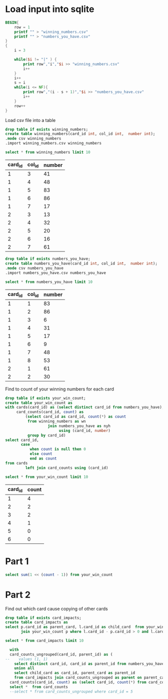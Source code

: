 * Load input into sqlite

#+begin_src awk :in-file ../../input/day04/small-input.txt
  BEGIN{
      row = 1
      printf "" > "winning_numbers.csv"
      printf "" > "numbers_you_have.csv"
  }
  {
      i = 3

      while($i != "|" ) {
          print row","i","$i >> "winning_numbers.csv"
          i++
      }
      i++
      s = i
      while(i <= NF){
          print row","(i - s + 1)","$i >> "numbers_you_have.csv"
          i++
      }
      row++
  }
#+end_src

#+RESULTS:

Load csv file into a table




#+begin_src sqlite :db ./day04.db
  drop table if exists winning_numbers;	
  create table winning_numbers(card_id int, col_id int,  number int);
  .mode csv winning_numbers
  .import winning_numbers.csv winning_numbers
#+end_src

#+RESULTS:

#+begin_src sqlite :db ./day04.db :colnames yes :exports both
  select * from winning_numbers limit 10
#+end_src

#+RESULTS:
| card_id | col_id | number |
|---------+--------+--------|
|       1 |      3 |     41 |
|       1 |      4 |     48 |
|       1 |      5 |     83 |
|       1 |      6 |     86 |
|       1 |      7 |     17 |
|       2 |      3 |     13 |
|       2 |      4 |     32 |
|       2 |      5 |     20 |
|       2 |      6 |     16 |
|       2 |      7 |     61 |

#+begin_src sqlite :db ./day04.db
  drop table if exists numbers_you_have;	
  create table numbers_you_have(card_id int, col_id int,  number int);
  .mode csv numbers_you_have
  .import numbers_you_have.csv numbers_you_have
#+end_src

#+RESULTS:

#+begin_src sqlite :db ./day04.db :colnames yes :exports both
  select * from numbers_you_have limit 10
#+end_src

#+RESULTS:
| card_id | col_id | number |
|---------+--------+--------|
|       1 |      1 |     83 |
|       1 |      2 |     86 |
|       1 |      3 |      6 |
|       1 |      4 |     31 |
|       1 |      5 |     17 |
|       1 |      6 |      9 |
|       1 |      7 |     48 |
|       1 |      8 |     53 |
|       2 |      1 |     61 |
|       2 |      2 |     30 |


Find to count of your winning numbers for each card



#+begin_src sqlite :db ./day04.db
drop table if exists your_win_count;
create table your_win_count as
with cards(card_id) as (select distinct card_id from numbers_you_have),
     card_counts(card_id, count) as
         (select card_id as card_id, count(*) as count
          from winning_numbers as wn
                   join numbers_you_have as nyh
                        using (card_id, number)
          group by card_id)
select card_id,
       case
           when count is null then 0
           else count
           end as count
from cards
         left join card_counts using (card_id)
#+end_src

#+RESULTS:

#+begin_src sqlite :db ./day04.db :colnames yes :exports both
  select * from your_win_count limit 10
#+end_src

#+RESULTS:
| card_id | count |
|---------+-------|
|       1 |     4 |
|       2 |     2 |
|       3 |     2 |
|       4 |     1 |
|       5 |     0 |
|       6 |     0 |


* Part 1


#+begin_src sqlite :db ./day04.db
  select sum(1 << (count - 1)) from your_win_count
#+end_src

#+RESULTS:
: 13


* Part 2


Find out which card cause copying of other cards

#+begin_src sqlite :db ./day04.db
  drop table if exists card_impacts;
  create table card_impacts as     
  select p.card_id as parent_card, l.card_id as child_card  from your_win_count l
         join your_win_count p where l.card_id - p.card_id > 0 and l.card_id - p.card_id <= 10 limit 10
#+end_src

#+RESULTS:


#+begin_src sqlite :db ./day04.db
  select * from card_impacts limit 10
#+end_src

#+RESULTS:
| 1 | 2 |
| 1 | 3 |
| 2 | 3 |
| 1 | 4 |
| 2 | 4 |
| 3 | 4 |
| 1 | 5 |
| 2 | 5 |
| 3 | 5 |
| 4 | 5 |


#+begin_src sqlite :db ./day04.db
    with
    card_counts_ungrouped(card_id, parent_id) as (
  --    values (1, 1)
      select distinct card_id, card_id as parent_id from numbers_you_have
      union all
      select child_card as card_id, parent_card as parent_id
      from card_impacts join card_counts_ungrouped as parent on parent_card = card_id), 
    card_counts(card_id, count) as (select card_id, count(*) from card_counts_ungrouped group by card_id)
    select *  from card_counts 
    --select * from card_counts_ungrouped where card_id = 5
#+end_src

#+RESULTS:
| 1 |  1 |
| 2 |  2 |
| 3 |  4 |
| 4 |  8 |
| 5 | 16 |
| 6 |  1 |
